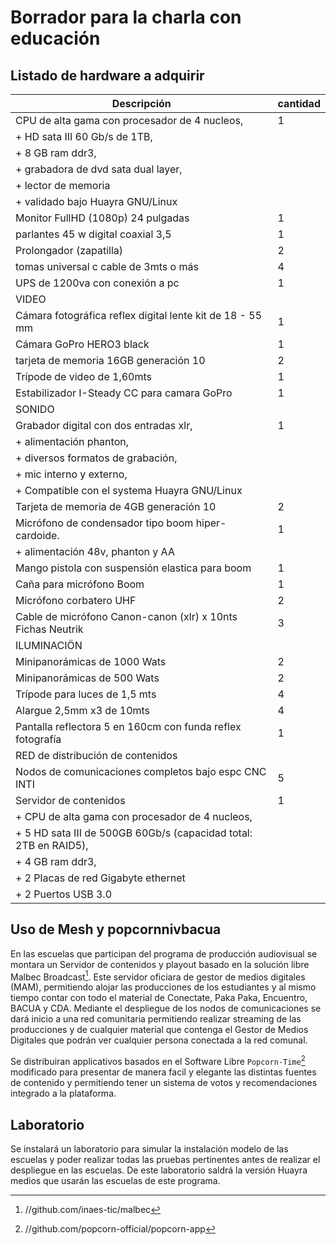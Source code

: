 * Borrador para la charla con educación
** Listado de hardware a adquirir
|------------------------------------------------------------------+----------|
| Descripción                                                      | cantidad |
|------------------------------------------------------------------+----------|
|------------------------------------------------------------------+----------|
| CPU de alta gama con procesador de 4 nucleos,                    |        1 |
| + HD sata III 60 Gb/s de 1TB,                                    |          |
| + 8 GB ram ddr3,                                                 |          |
| + grabadora de dvd sata dual layer,                              |          |
| + lector de memoria                                              |          |
| + validado bajo Huayra GNU/Linux                                 |          |
| Monitor FullHD (1080p) 24 pulgadas                               |        1 |
| parlantes 45 w digital coaxial 3,5                               |        1 |
| Prolongador (zapatilla)                                          |        2 |
| tomas universal c cable de 3mts o más                            |        4 |
| UPS de 1200va con conexión a pc                                  |        1 |
|------------------------------------------------------------------+----------|
| VIDEO                                                            |          |
|------------------------------------------------------------------+----------|
| Cámara fotográfica reflex digital lente kit de 18 - 55 mm        |        1 |
| Cámara GoPro HERO3 black                                         |        1 |
| tarjeta de memoria 16GB generación 10                            |        2 |
| Trípode de video de 1,60mts                                      |        1 |
| Estabilizador I-Steady CC para camara GoPro                      |        1 |
|------------------------------------------------------------------+----------|
| SONIDO                                                           |          |
|------------------------------------------------------------------+----------|
| Grabador digital con dos entradas xlr,                           |        1 |
| + alimentación phanton,                                          |          |
| + diversos formatos de grabación,                                |          |
| + mic interno y externo,                                         |          |
| + Compatible con el systema Huayra GNU/Linux                     |          |
| Tarjeta de memoria de 4GB generación 10                          |        2 |
| Micrófono de condensador tipo boom hiper-cardoide.               |        1 |
| + alimentación 48v, phanton y AA                                 |          |
| Mango pistola con suspensión elastica para boom                  |        1 |
| Caña para micrófono Boom                                         |        1 |
| Micrófono corbatero UHF                                          |        2 |
| Cable de micrófono Canon-canon (xlr) x 10nts Fichas Neutrik      |        3 |
|------------------------------------------------------------------+----------|
| ILUMINACIÖN                                                      |          |
|------------------------------------------------------------------+----------|
| Minipanorámicas de 1000 Wats                                     |        2 |
| Minipanorámicas de 500 Wats                                      |        2 |
| Trípode para luces de 1,5 mts                                    |        4 |
| Alargue 2,5mm x3 de 10mts                                        |        4 |
| Pantalla reflectora 5 en 160cm con funda reflex fotografía       |        1 |
|------------------------------------------------------------------+----------|
| RED de distribución de contenidos                                |          |
|------------------------------------------------------------------+----------|
| Nodos de comunicaciones completos bajo espc CNC INTI             |        5 |
| Servidor de contenidos                                           |        1 |
| + CPU de alta gama con procesador de 4 nucleos,                  |          |
| + 5 HD sata III de 500GB 60Gb/s (capacidad total: 2TB en RAID5), |          |
| + 4 GB ram ddr3,                                                 |          |
| + 2 Placas de red Gigabyte ethernet                              |          |
| + 2 Puertos USB 3.0                                              |          |
|------------------------------------------------------------------+----------|
** Uso de Mesh y popcornnivbacua
En las escuelas que participan del programa de producción audiovisual se
montara un Servidor de contenidos y playout basado en la solución libre
Malbec Broadcast[fn:http://github.com/inaes-tic/malbec]. Este servidor
oficiara de gestor de medios digitales (MAM), permitiendo alojar las
producciones de los estudiantes y al mismo tiempo contar con todo el
material de Conectate, Paka Paka, Encuentro, BACUA y CDA. Mediante el
despliegue de los nodos de comunicaciones se dará inicio a una red
comunitaria permitiendo realizar streaming de las producciones y de
cualquier material que contenga el Gestor de Medios Digitales que podrán ver
cualquier persona conectada a la red comunal.

Se distribuiran applicativos basados en el Software Libre
=Popcorn-Time=[fn:http://github.com/popcorn-official/popcorn-app] modificado
para presentar de manera facil y elegante las distintas fuentes de contenido
y permitiendo tener un sistema de votos y recomendaciones integrado a la
plataforma.

**  Laboratorio
Se instalará un laboratorio para simular la instalación modelo de las
escuelas y poder realizar todas las pruebas pertinentes antes de realizar el
despliegue en las escuelas. De este laboratorio saldrá la versión Huayra
medios que usarán las escuelas de este programa.

